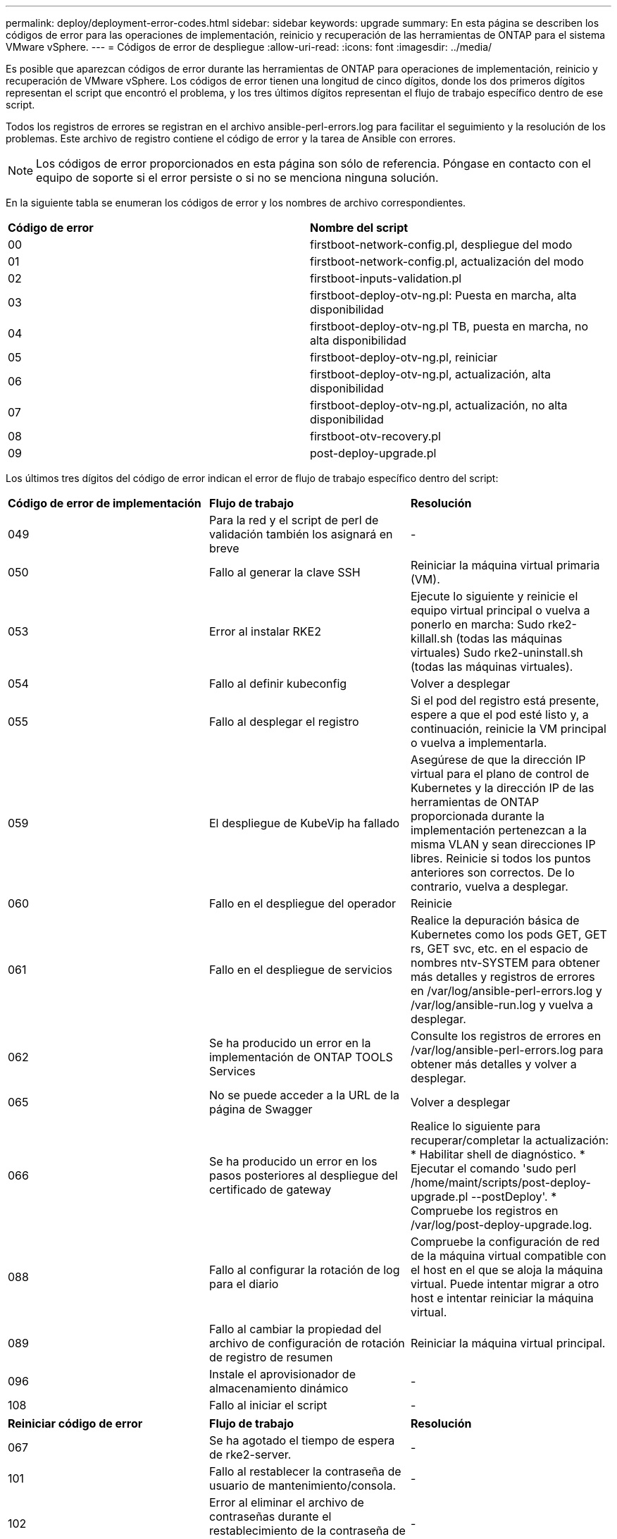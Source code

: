 ---
permalink: deploy/deployment-error-codes.html 
sidebar: sidebar 
keywords: upgrade 
summary: En esta página se describen los códigos de error para las operaciones de implementación, reinicio y recuperación de las herramientas de ONTAP para el sistema VMware vSphere. 
---
= Códigos de error de despliegue
:allow-uri-read: 
:icons: font
:imagesdir: ../media/


[role="lead"]
Es posible que aparezcan códigos de error durante las herramientas de ONTAP para operaciones de implementación, reinicio y recuperación de VMware vSphere.
Los códigos de error tienen una longitud de cinco dígitos, donde los dos primeros dígitos representan el script que encontró el problema, y los tres últimos dígitos representan el flujo de trabajo específico dentro de ese script.

Todos los registros de errores se registran en el archivo ansible-perl-errors.log para facilitar el seguimiento y la resolución de los problemas. Este archivo de registro contiene el código de error y la tarea de Ansible con errores.


NOTE: Los códigos de error proporcionados en esta página son sólo de referencia. Póngase en contacto con el equipo de soporte si el error persiste o si no se menciona ninguna solución.

En la siguiente tabla se enumeran los códigos de error y los nombres de archivo correspondientes.

|===


| *Código de error* | *Nombre del script* 


| 00 | firstboot-network-config.pl, despliegue del modo 


| 01 | firstboot-network-config.pl, actualización del modo 


| 02 | firstboot-inputs-validation.pl 


| 03 | firstboot-deploy-otv-ng.pl: Puesta en marcha, alta disponibilidad 


| 04 | firstboot-deploy-otv-ng.pl TB, puesta en marcha, no alta disponibilidad 


| 05 | firstboot-deploy-otv-ng.pl, reiniciar 


| 06 | firstboot-deploy-otv-ng.pl, actualización, alta disponibilidad 


| 07 | firstboot-deploy-otv-ng.pl, actualización, no alta disponibilidad 


| 08 | firstboot-otv-recovery.pl 


| 09 | post-deploy-upgrade.pl 
|===
Los últimos tres dígitos del código de error indican el error de flujo de trabajo específico dentro del script:

|===


| *Código de error de implementación* | *Flujo de trabajo* | *Resolución* 


| 049 | Para la red y el script de perl de validación también los asignará en breve | - 


| 050 | Fallo al generar la clave SSH | Reiniciar la máquina virtual primaria (VM). 


| 053 | Error al instalar RKE2 | Ejecute lo siguiente y reinicie el equipo virtual principal o vuelva a ponerlo en marcha:
Sudo rke2-killall.sh (todas las máquinas virtuales)
Sudo rke2-uninstall.sh (todas las máquinas virtuales). 


| 054 | Fallo al definir kubeconfig | Volver a desplegar 


| 055 | Fallo al desplegar el registro | Si el pod del registro está presente, espere a que el pod esté listo y, a continuación, reinicie la VM principal o vuelva a implementarla. 


| 059 | El despliegue de KubeVip ha fallado | Asegúrese de que la dirección IP virtual para el plano de control de Kubernetes y la dirección IP de las herramientas de ONTAP proporcionada durante la implementación pertenezcan a la misma VLAN y sean direcciones IP libres. Reinicie si todos los puntos anteriores son correctos. De lo contrario, vuelva a desplegar. 


| 060 | Fallo en el despliegue del operador | Reinicie 


| 061 | Fallo en el despliegue de servicios | Realice la depuración básica de Kubernetes como los pods GET, GET rs, GET svc, etc. en el espacio de nombres ntv-SYSTEM para obtener más detalles y registros de errores en /var/log/ansible-perl-errors.log y /var/log/ansible-run.log y vuelva a desplegar. 


| 062 | Se ha producido un error en la implementación de ONTAP TOOLS Services | Consulte los registros de errores en /var/log/ansible-perl-errors.log para obtener más detalles y volver a desplegar. 


| 065 | No se puede acceder a la URL de la página de Swagger | Volver a desplegar 


| 066 | Se ha producido un error en los pasos posteriores al despliegue del certificado de gateway | Realice lo siguiente para recuperar/completar la actualización: * Habilitar shell de diagnóstico. * Ejecutar el comando 'sudo perl /home/maint/scripts/post-deploy-upgrade.pl --postDeploy'. * Compruebe los registros en /var/log/post-deploy-upgrade.log. 


| 088 | Fallo al configurar la rotación de log para el diario | Compruebe la configuración de red de la máquina virtual compatible con el host en el que se aloja la máquina virtual. Puede intentar migrar a otro host e intentar reiniciar la máquina virtual. 


| 089 | Fallo al cambiar la propiedad del archivo de configuración de rotación de registro de resumen | Reiniciar la máquina virtual principal. 


| 096 | Instale el aprovisionador de almacenamiento dinámico | - 


| 108 | Fallo al iniciar el script | - 
|===
|===


| *Reiniciar código de error* | *Flujo de trabajo* | *Resolución* 


| 067 | Se ha agotado el tiempo de espera de rke2-server. | - 


| 101 | Fallo al restablecer la contraseña de usuario de mantenimiento/consola. | - 


| 102 | Error al eliminar el archivo de contraseñas durante el restablecimiento de la contraseña de usuario de Maint/Console. | - 


| 103 | Error al actualizar la nueva contraseña de usuario de mantenimiento/consola en el almacén. | - 


| 088 | Fallo al configurar la rotación de log para el diario. | Compruebe la configuración de red de la máquina virtual compatible con el host en el que se aloja la máquina virtual. Puede intentar migrar a otro host e intentar reiniciar la máquina virtual. 


| 089 | Fallo al cambiar la propiedad del archivo de configuración de rotación de registro de resumen. | Reinicie VM. 
|===